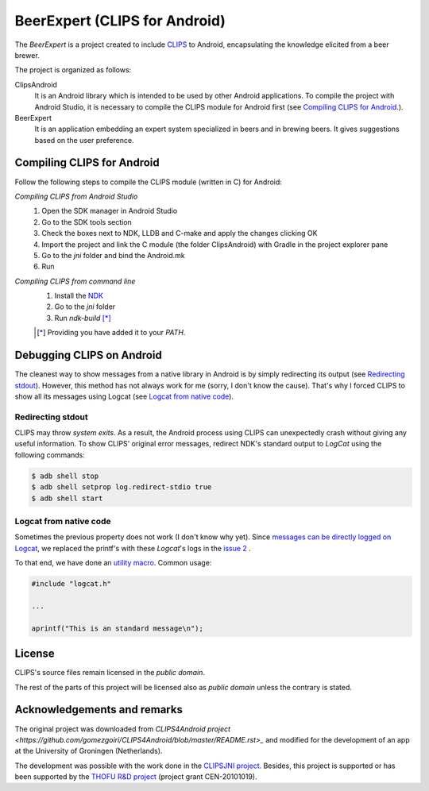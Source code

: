 BeerExpert (CLIPS for Android)
==============

The *BeerExpert* is a project created to include `CLIPS <http://clipsrules.sourceforge.net/>`_ to Android, encapsulating the knowledge elicited from a beer brewer.


The project is organized as follows:

ClipsAndroid
  It is an Android library which is intended to be used by other Android applications. To compile the project with Android Studio, it is necessary to compile the CLIPS module for Android first (see `Compiling CLIPS for Android`_.).

BeerExpert
  It is an application embedding an expert system specialized in beers and in brewing beers. It gives suggestions based on the user preference.

Compiling CLIPS for Android
---------------------------

Follow the following steps to compile the CLIPS module (written in C) for Android:

*Compiling CLIPS from Android Studio*
 1. Open the SDK manager in Android Studio
 2. Go to the SDK tools section
 3. Check the boxes next to NDK, LLDB and C-make and apply the changes clicking OK
 4. Import the project and link the C module (the folder ClipsAndroid) with Gradle in the project explorer pane
 5. Go to the *jni* folder and bind the Android.mk
 6. Run

*Compiling CLIPS from command line*
 1. Install the `NDK <http://developer.android.com/tools/sdk/ndk/index.html>`_
 2. Go to the *jni* folder
 3. Run *ndk-build* [*]_

 .. [*] Providing you have added it to your *PATH*.



Debugging CLIPS on Android
--------------------------

The cleanest way to show messages from a native library in Android is by simply redirecting its output (see `Redirecting stdout`_).
However, this method has not always work for me (sorry, I don't know the cause).
That's why I forced CLIPS to show all its messages using Logcat (see `Logcat from native code`_).


Redirecting stdout
******************

CLIPS may throw *system exits*.
As a result, the Android process using CLIPS can unexpectedly crash without giving any useful information.
To show CLIPS' original error messages, redirect NDK's standard output to *LogCat* using the following commands:

.. code-block:: bash

  $ adb shell stop
  $ adb shell setprop log.redirect-stdio true
  $ adb shell start


Logcat from native code
***********************

Sometimes the previous property does not work (I don't know why yet).
Since `messages can be directly logged on Logcat <http://stackoverflow.com/questions/10274920/how-to-get-printf-messgaes-written-in-ndk-application/10275209#10275209>`_,
we replaced the printf's with these *Logcat*'s logs in the `issue 2 <https://github.com/gomezgoiri/CLIPSonAndroid/issues/2>`_ .

To that end, we have done an `utility macro <https://github.com/gomezgoiri/CLIPSonAndroid/blob/master/ClipsAndroid/jni/clips/logcat.h>`_.
Common usage:

.. code-block:: c

  #include "logcat.h"

  ...

  aprintf("This is an standard message\n");


License
-------

CLIPS's source files remain licensed in the *public domain*.

The rest of the parts of this project will be licensed also as *public domain*  unless the contrary is stated.


Acknowledgements and remarks
----------------
The original project was downloaded from `CLIPS4Android project <https://github.com/gomezgoiri/CLIPS4Android/blob/master/README.rst>_` and modified
for the development of an app at the University of Groningen (Netherlands).

The development was possible with the work done in the `CLIPSJNI project <http://clipsrules.sourceforge.net/CLIPSJNIBeta.html>`_.
Besides, this project is supported or has been supported by the `THOFU R&D project <http://www.thofu.es/>`_ (project grant CEN-20101019).
